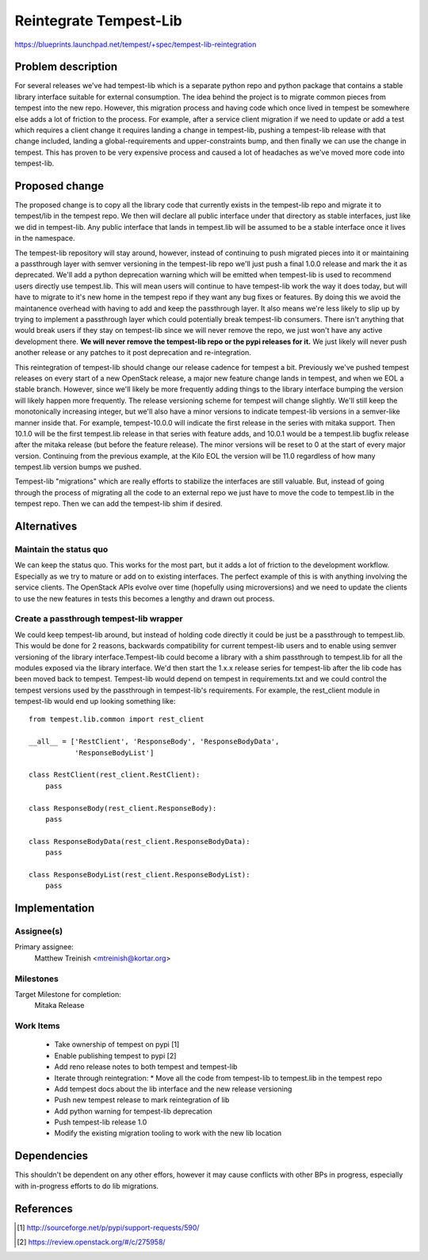 ..
 This work is licensed under a Creative Commons Attribution 3.0 Unported
 License.
 http://creativecommons.org/licenses/by/3.0/legalcode

..

========================
 Reintegrate Tempest-Lib
========================

https://blueprints.launchpad.net/tempest/+spec/tempest-lib-reintegration


Problem description
===================

For several releases we've had tempest-lib which is a separate python repo
and python package that contains a stable library interface suitable for
external consumption. The idea behind the project is to migrate common pieces
from tempest into the new repo. However, this migration process and having
code which once lived in tempest be somewhere else adds a lot of friction to
the process. For example, after a service client migration if we need to update
or add a test which requires a client change it requires landing a change in
tempest-lib, pushing a tempest-lib release with that change included, landing
a global-requirements and upper-constraints bump, and then finally we can use
the change in tempest. This has proven to be very expensive process and caused
a lot of headaches as we've moved more code into tempest-lib.

Proposed change
===============

The proposed change is to copy all the library code that currently exists in
the tempest-lib repo and migrate it to tempest/lib in the tempest repo. We then
will declare all public interface under that directory as stable interfaces,
just like we did in tempest-lib. Any public interface that lands in tempest.lib
will be assumed to be a stable interface once it lives in the namespace.

The tempest-lib repository will stay around, however, instead of continuing to
push migrated pieces into it or maintaining a passthrough layer with
semver versioning in the tempest-lib repo we'll just push a final 1.0.0 release
and mark the it as deprecated. We'll add a python deprecation warning which will
be emitted when tempest-lib is used to recommend users directly use
tempest.lib. This will mean users will continue to have tempest-lib work the way
it does today, but will have to migrate to it's new home in the tempest repo
if they want any bug fixes or features. By doing this we avoid the maintanence
overhead with having to add and keep the passthrough layer. It also means we're
less likely to slip up by trying to implement a passthrough layer which could
potentially break tempest-lib consumers. There isn't anything that would break
users if they stay on tempest-lib since we will never remove the repo, we just
won't have any active development there. **We will never remove the tempest-lib
repo or the pypi releases for it.** We just likely will never push another
release or any patches to it post deprecation and re-integration.

This reintegration of tempest-lib should change our release cadence for tempest
a bit. Previously we've pushed tempest releases on every start of a new
OpenStack release, a major new feature change lands in tempest, and when we EOL
a stable branch. However, since we'll likely be more frequently adding things
to the library interface bumping the version will likely happen more frequently.
The release versioning scheme for tempest will change slightly. We'll still keep
the monotonically increasing integer, but we'll also have a minor versions to
indicate tempest-lib versions in a semver-like manner inside that. For example,
tempest-10.0.0 will indicate the first release in the series with mitaka
support. Then 10.1.0 will be the first tempest.lib release in that series with
feature adds, and 10.0.1 would be a tempest.lib bugfix release after the mitaka
release (but before the feature release). The minor versions will be reset
to 0 at the start of every major version. Continuing from the previous example,
at the Kilo EOL the version will be 11.0 regardless of how many tempest.lib
version bumps we pushed.

Tempest-lib "migrations" which are really efforts to stabilize the interfaces
are still valuable. But, instead of going through the process of migrating all
the code to an external repo we just have to move the code to tempest.lib in
the tempest repo. Then we can add the tempest-lib shim if desired.

Alternatives
============

Maintain the status quo
-----------------------
We can keep the status quo. This works for the most part, but it adds a lot of
friction to the development workflow. Especially as we try to mature or add on
to existing interfaces. The perfect example of this is with anything involving
the service clients. The OpenStack APIs evolve over time (hopefully using
microversions) and we need to update the clients to use the new features in
tests this becomes a lengthy and drawn out process.

Create a passthrough tempest-lib wrapper
----------------------------------------
We could keep tempest-lib around, but instead of holding code directly it could
be just be a passthrough to tempest.lib. This would be done for 2 reasons,
backwards compatibility for current tempest-lib users and to enable using semver
versioning of the library interface.Tempest-lib could become a library with a
shim passthrough to tempest.lib for all the modules exposed via the library
interface. We'd then start the 1.x.x release series for tempest-lib after the
lib code has been moved back to tempest. Tempest-lib would depend on tempest in
requirements.txt and we could control the tempest versions used by the
passthrough in tempest-lib's requirements. For example, the rest_client module
in tempest-lib would end up looking something like::

    from tempest.lib.common import rest_client

    __all__ = ['RestClient', 'ResponseBody', 'ResponseBodyData',
               'ResponseBodyList']

    class RestClient(rest_client.RestClient):
        pass

    class ResponseBody(rest_client.ResponseBody):
        pass

    class ResponseBodyData(rest_client.ResponseBodyData):
        pass

    class ResponseBodyList(rest_client.ResponseBodyList):
        pass

Implementation
==============

Assignee(s)
-----------

Primary assignee:
  Matthew Treinish <mtreinish@kortar.org>


Milestones
----------

Target Milestone for completion:
  Mitaka Release

Work Items
----------

 * Take ownership of tempest on pypi [1]
 * Enable publishing tempest to pypi [2]
 * Add reno release notes to both tempest and tempest-lib
 * Iterate through reintegration:
   * Move all the code from tempest-lib to tempest.lib in the tempest repo
 * Add tempest docs about the lib interface and the new release versioning
 * Push new tempest release to mark reintegration of lib
 * Add python warning for tempest-lib deprecation
 * Push tempest-lib release 1.0
 * Modify the existing migration tooling to work with the new lib location

Dependencies
============

This shouldn't be dependent on any other effors, however it may cause conflicts
with other BPs in progress, especially with in-progress efforts to do lib
migrations.

References
==========

.. [1] http://sourceforge.net/p/pypi/support-requests/590/
.. [2] https://review.openstack.org/#/c/275958/
